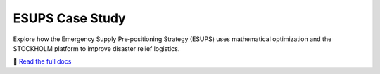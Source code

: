 ESUPS Case Study
================

.. image:: https://readthedocs.org/projects/gurobi-casestudy-esups/badge/?version=latest
   :target: https://gurobi-casestudy-esups.readthedocs.io/en/latest/
   :alt: Documentation Status

.. image:: https://img.shields.io/badge/License-Apache_2.0-blue.svg
   :target: LICENSE
   :alt: Apache 2.0 License

Explore how the Emergency Supply Pre‑positioning Strategy (ESUPS) uses mathematical optimization and the STOCKHOLM platform to improve disaster relief logistics.

🔗 `Read the full docs <https://gurobi-casestudy-esups.readthedocs.io/en/latest/intro.html>`_
